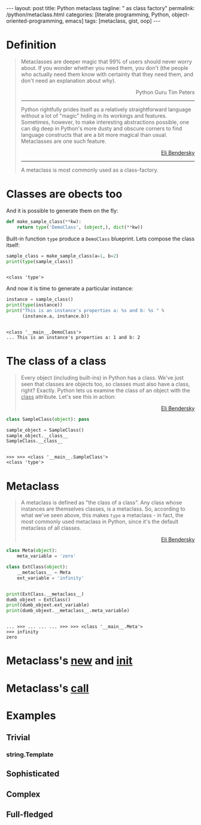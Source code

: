 #+BEGIN_EXPORT html
---
layout: post
title: Python metaclass
tagline: " as class factory"
permalink: /python/metaclass.html
categories: [literate programming, Python, object-oriented-programming, emacs]
tags: [metaclass, gist, oop]
---
#+END_EXPORT

#+STARTUP: showall
#+OPTIONS: tags:nil num:nil \n:nil @:t ::t |:t ^:{} _:{} *:t
#+TOC: headlines 2

* Definition
  
  #+BEGIN_QUOTE
    Metaclasses are deeper magic that 99% of users should never worry about.
    If you wonder whether you need them, you don't (the people who actually
    need them know with certainty that they need them, and don't need an
    explanation about why).
    #+BEGIN_EXPORT html
    <p align="right">
    Python Guru Tim Peters
    </p>
    #+END_EXPORT
    -----
    Python rightfully prides itself as a relatively straightforward language without a
    lot of "magic" hiding in its workings and features. Sometimes, however, to make
    interesting abstractions possible, one can dig deep in Python's more dusty and obscure
    corners to find language constructs that are a bit more magical than usual.
    Metaclasses are one such feature.
    #+BEGIN_EXPORT html
    <p align="right">
    <a href="http://eli.thegreenplace.net/2011/08/14/python-metaclasses-by-example/">
    Eli Bendersky</a>
    </p>
    #+END_EXPORT
    -----
    A metaclass is most commonly used as a class-factory.
  #+END_QUOTE

* Classes are obects too
  And it is possible to generate them on the fly:
  #+BEGIN_SRC python :results silent :session meta
    def make_sample_class(**kw):
        return type('DemoClass', (object,), dict(**kw))
  #+END_SRC

  Built-in function =type= produce a ~DemoClass~ blueprint. Lets
  compose the class itself:

  #+BEGIN_SRC python :results output :session meta :exports both
    sample_class = make_sample_class(a=1, b=2)
    print(type(sample_class))
    #+END_SRC

  #+RESULTS:
  : 
  : <class 'type'>

  And now it is time to generate a particular instance:
  
  #+BEGIN_SRC python :results output :session meta :exports both
    instance = sample_class()
    print(type(instance))
    print("This is an instance's properties a: %s and b: %s " % 
          (instance.a, instance.b))
  #+END_SRC

  #+RESULTS:
  : 
  : <class '__main__.DemoClass'>
  : ... This is an instance's properties a: 1 and b: 2

* The class of a class
  #+BEGIN_QUOTE
  Every object (including built-ins) in Python has a class. We've
  just seen that classes are objects too, so classes must also have a
  class, right? Exactly. Python lets us examine the class of an
  object with the __class__ attribute. Let's see this in action:
    #+BEGIN_EXPORT html
    <p align="right">
    <a href="http://eli.thegreenplace.net/2011/08/14/python-metaclasses-by-example/">
    Eli Bendersky</a>
    </p>
    #+END_EXPORT
  #+END_QUOTE
  #+BEGIN_SRC python :results output :session meta :exports both
  class SampleClass(object): pass
  
  sample_object = SampleClass()
  sample_object.__class__
  SampleClass.__class__
  #+END_SRC

  #+RESULTS:
  : 
  : >>> >>> <class '__main__.SampleClass'>
  : <class 'type'>
  
* Metaclass
  #+BEGIN_QUOTE
  A metaclass is defined as "the class of a class". Any class whose
  instances are themselves classes, is a metaclass. So, according to
  what we've seen above, this makes =type= a metaclass - in fact, the
  most commonly used metaclass in Python, since it's the default
  metaclass of all classes.
    #+BEGIN_EXPORT html
    <p align="right">
    <a href="http://eli.thegreenplace.net/2011/08/14/python-metaclasses-by-example/">
    Eli Bendersky</a>
    </p>
    #+END_EXPORT
  #+END_QUOTE
  #+BEGIN_SRC python :results output :pp :session meta :exports both
    class Meta(object):
        meta_variable = 'zero'

    class ExtClass(object):
        __metaclass__ = Meta
        ext_variable = 'infinity'


    print(ExtClass.__metaclass__)
    dumb_objext = ExtClass()
    print(dumb_objext.ext_variable)
    print(dumb_objext.__metaclass__.meta_variable)
  #+END_SRC

  #+RESULTS:
  : 
  : ... >>> ... ... ... >>> >>> <class '__main__.Meta'>
  : >>> infinity
  : zero

* Metaclass's __new__ and __init__
* Metaclass's __call__

* Examples

** Trivial

*** string.Template

** Sophisticated

** Complex

** Full-fledged
